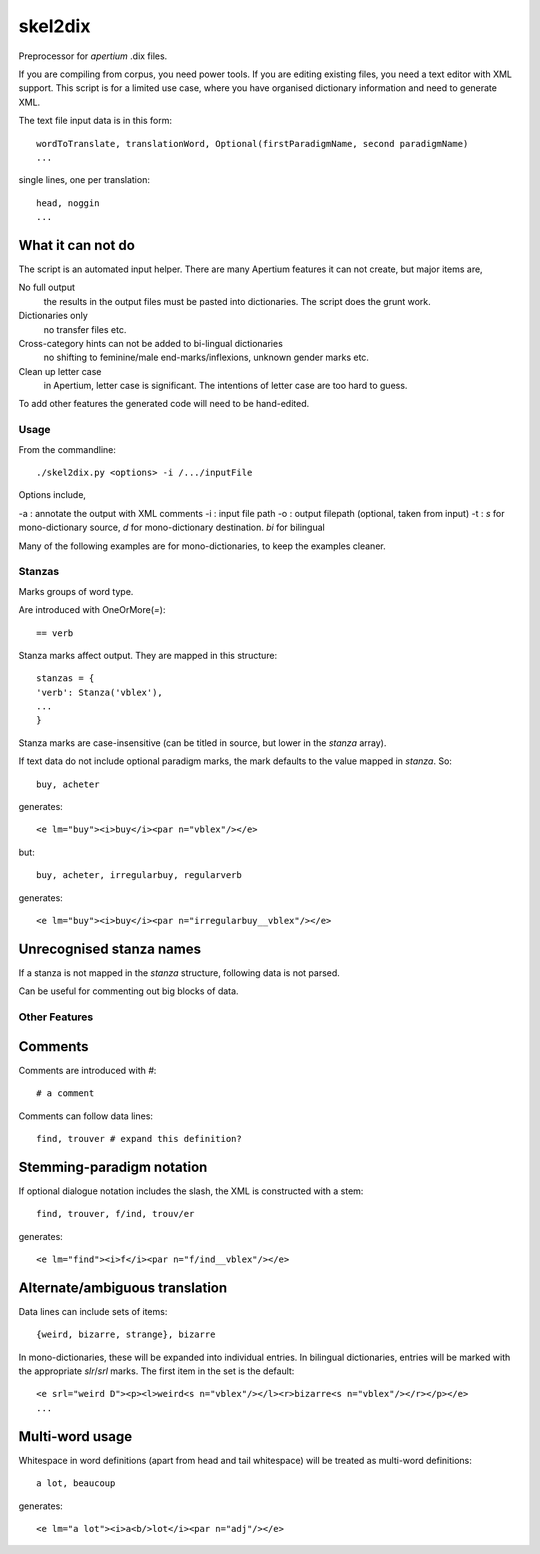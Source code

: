 skel2dix
========
Preprocessor for `apertium` .dix files.

If you are compiling from corpus, you need power tools. If you are 
editing existing files, you need a text editor with XML support.
This script is for a limited use case, where you have organised
dictionary information and need to generate XML.

The text file input data is in this form::

    wordToTranslate, translationWord, Optional(firstParadigmName, second paradigmName)
    ...

single lines, one per translation::

    head, noggin
    ...



What it can not do
------------------
The script is an automated input helper. There are many Apertium 
features it can not create, but major items are,

No full output
    the results in the output files must be pasted into 
    dictionaries. The script does the grunt work.

Dictionaries only
    no transfer files etc.
 
Cross-category hints can not be added to bi-lingual dictionaries
    no shifting to feminine/male end-marks/inflexions, unknown
    gender marks etc.

Clean up letter case
    in Apertium, letter case is significant. The intentions
    of letter case are too hard to guess.

To add other features the generated code will need to be
hand-edited.

Usage
~~~~~
From the commandline::

    ./skel2dix.py <options> -i /.../inputFile

Options include,

-a : annotate the output with XML comments 
-i : input file path
-o : output filepath (optional, taken from input)
-t : `s` for mono-dictionary source, `d` for mono-dictionary destination. `bi` for bilingual

Many of the following examples are for mono-dictionaries, to keep 
the examples cleaner.


Stanzas
~~~~~~~
Marks groups of word type.

Are introduced with OneOrMore(`=`)::

    == verb

Stanza marks affect output. They are mapped in this structure::

    stanzas = {
    'verb': Stanza('vblex'),
    ...
    }

Stanza marks are case-insensitive (can be titled in source, but lower in the `stanza` array).

If text data do not include optional paradigm marks, the mark defaults to the 
value mapped in `stanza`. So::

    buy, acheter
 
generates::

    <e lm="buy"><i>buy</i><par n="vblex"/></e> 

but::


    buy, acheter, irregularbuy, regularverb
 
generates::

    <e lm="buy"><i>buy</i><par n="irregularbuy__vblex"/></e>


Unrecognised stanza names
-------------------------
If a stanza is not mapped in the `stanza` structure, following 
data is not parsed.

Can be useful for commenting out big blocks of data.


 

Other Features
~~~~~~~~~~~~~~

Comments
--------
Comments are introduced with `#`::

    # a comment

Comments can follow data lines::

    find, trouver # expand this definition?


Stemming-paradigm notation
--------------------------
If optional dialogue notation includes the slash, 
the XML is constructed with a stem::

    find, trouver, f/ind, trouv/er

generates::

    <e lm="find"><i>f</i><par n="f/ind__vblex"/></e> 


Alternate/ambiguous translation
-------------------------------
Data lines can include sets of items::

    {weird, bizarre, strange}, bizarre

In mono-dictionaries, these will be expanded into individual entries.
In bilingual dictionaries, entries will be marked with the appropriate `slr`/`srl`
marks. The first item in the set is the default::

    <e srl="weird D"><p><l>weird<s n="vblex"/></l><r>bizarre<s n="vblex"/></r></p></e>    
    ...

Multi-word usage
----------------

Whitespace in word definitions (apart from head and tail whitespace)
will be treated as multi-word definitions::

    a lot, beaucoup

generates::

    <e lm="a lot"><i>a<b/>lot</i><par n="adj"/></e>   


